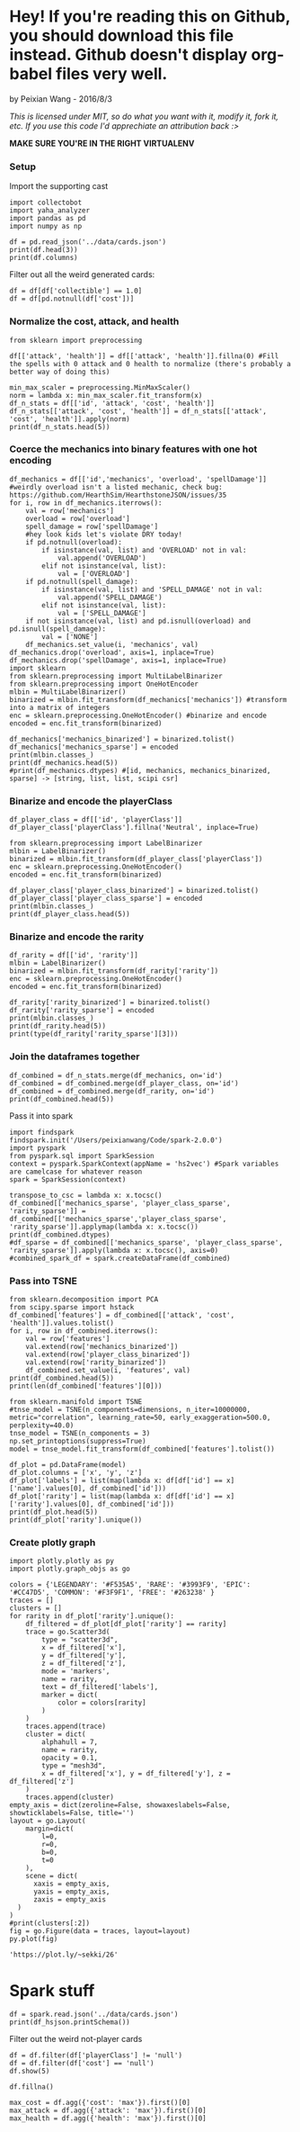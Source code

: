* Hey! If you're reading this on Github, you should download this file instead. Github doesn't display org-babel files very well.

by Peixian Wang - 2016/8/3

/This is licensed under MIT, so do what you want with it, modify it, fork it, etc. If you use this code I'd apprechiate an attribution back :>/

*MAKE SURE YOU'RE IN THE RIGHT VIRTUALENV*
*** Setup
Import the supporting cast
#+BEGIN_SRC ipython :session 
  import collectobot
  import yaha_analyzer
  import pandas as pd
  import numpy as np
#+END_SRC

#+RESULTS:


#+BEGIN_SRC ipython :session :results output
  df = pd.read_json('../data/cards.json')
  print(df.head(3))
  print(df.columns)
#+END_SRC

#+RESULTS:
#+begin_example
  artist  attack  collectible  cost  durability dust entourage faction flavor  \
0    NaN     0.0          NaN   0.0         NaN  NaN       NaN     NaN    NaN   
1    NaN     NaN          NaN   2.0         NaN  NaN       NaN     NaN    NaN   
2    NaN     1.0          NaN   1.0         NaN  NaN       NaN     NaN    NaN   

   health     ...     overload  \
0     2.0     ...          NaN   
1     NaN     ...          NaN   
2     1.0     ...          NaN   

                                    playRequirements playerClass    race  \
0                                                NaN      SHAMAN     NaN   
1  {'REQ_MINION_OR_ENEMY_HERO': 0, 'REQ_STEADY_SH...      HUNTER     NaN   
2                                                NaN     NEUTRAL  DRAGON   

  rarity         set spellDamage targetingArrowText  \
0    NaN         TGT         NaN                NaN   
1   FREE  HERO_SKINS         NaN                NaN   
2    NaN         BRM         NaN                NaN   

                                                text        type  
0                             <b>Spell Damage +1</b>      MINION  
1  <b>Hero Power</b>\nDeal $2 damage to the enemy...  HERO_POWER  
2                                                NaN      MINION  

[3 rows x 25 columns]
Index(['artist', 'attack', 'collectible', 'cost', 'durability', 'dust',
       'entourage', 'faction', 'flavor', 'health', 'howToEarn',
       'howToEarnGolden', 'id', 'mechanics', 'name', 'overload',
       'playRequirements', 'playerClass', 'race', 'rarity', 'set',
       'spellDamage', 'targetingArrowText', 'text', 'type'],
      dtype='object')
#+end_example


Filter out all the weird generated cards:
#+BEGIN_SRC ipython :session :results output
  df = df[df['collectible'] == 1.0]
  df = df[pd.notnull(df['cost'])]
#+END_SRC

#+RESULTS:
*** Normalize the cost, attack, and health
#+BEGIN_SRC ipython :session :results output
  from sklearn import preprocessing

  df[['attack', 'health']] = df[['attack', 'health']].fillna(0) #Fill the spells with 0 attack and 0 health to normalize (there's probably a better way of doing this)

  min_max_scaler = preprocessing.MinMaxScaler()
  norm = lambda x: min_max_scaler.fit_transform(x)
  df_n_stats = df[['id', 'attack', 'cost', 'health']]
  df_n_stats[['attack', 'cost', 'health']] = df_n_stats[['attack', 'cost', 'health']].apply(norm)
  print(df_n_stats.head(5))
#+END_SRC

#+RESULTS:
:          id    attack  cost    health
: 3    OG_121  0.583333  0.28  0.466667
: 6    OG_085  0.166667  0.16  0.266667
: 10   AT_076  0.250000  0.16  0.266667
: 15  CS2_124  0.250000  0.12  0.066667
: 17  GVG_079  0.583333  0.32  0.466667

*** Coerce the mechanics into binary features with one hot encoding
#+BEGIN_SRC ipython :session :results output
  df_mechanics = df[['id','mechanics', 'overload', 'spellDamage']] #weirdly overload isn't a listed mechanic, check bug: https://github.com/HearthSim/HearthstoneJSON/issues/35
  for i, row in df_mechanics.iterrows():
      val = row['mechanics']
      overload = row['overload']
      spell_damage = row['spellDamage']
      #hey look kids let's violate DRY today!
      if pd.notnull(overload):
          if isinstance(val, list) and 'OVERLOAD' not in val:
              val.append('OVERLOAD')
          elif not isinstance(val, list):
              val = ['OVERLOAD']
      if pd.notnull(spell_damage):
          if isinstance(val, list) and 'SPELL_DAMAGE' not in val:
              val.append('SPELL_DAMAGE')
          elif not isinstance(val, list):
              val = ['SPELL_DAMAGE']
      if not isinstance(val, list) and pd.isnull(overload) and pd.isnull(spell_damage):
          val = ['NONE']
      df_mechanics.set_value(i, 'mechanics', val)
  df_mechanics.drop('overload', axis=1, inplace=True)
  df_mechanics.drop('spellDamage', axis=1, inplace=True)
  import sklearn
  from sklearn.preprocessing import MultiLabelBinarizer
  from sklearn.preprocessing import OneHotEncoder
  mlbin = MultiLabelBinarizer()
  binarized = mlbin.fit_transform(df_mechanics['mechanics']) #transform into a matrix of integers
  enc = sklearn.preprocessing.OneHotEncoder() #binarize and encode
  encoded = enc.fit_transform(binarized)

  df_mechanics['mechanics_binarized'] = binarized.tolist()
  df_mechanics['mechanics_sparse'] = encoded
  print(mlbin.classes_)
  print(df_mechanics.head(5))
  #print(df_mechanics.dtypes) #[id, mechanics, mechanics_binarized, sparse] -> [string, list, list, scipi csr]
#+END_SRC

#+RESULTS:
#+begin_example
['ADJACENT_BUFF' 'AURA' 'BATTLECRY' 'CANT_ATTACK'
 'CANT_BE_TARGETED_BY_ABILITIES' 'CANT_BE_TARGETED_BY_HERO_POWERS' 'CHARGE'
 'CHOOSE_ONE' 'COMBO' 'DEATHRATTLE' 'DIVINE_SHIELD' 'ENRAGED' 'FORGETFUL'
 'FREEZE' 'INSPIRE' 'ImmuneToSpellpower' 'InvisibleDeathrattle' 'NONE'
 'OVERLOAD' 'POISONOUS' 'RITUAL' 'SECRET' 'SILENCE' 'SPELL_DAMAGE'
 'STEALTH' 'TAUNT' 'TOPDECK' 'WINDFURY']
         id        mechanics  \
3    OG_121      [BATTLECRY]   
6    OG_085           [NONE]   
10   AT_076        [INSPIRE]   
15  CS2_124         [CHARGE]   
17  GVG_079  [DIVINE_SHIELD]   

                                  mechanics_binarized  \
3   [0, 0, 1, 0, 0, 0, 0, 0, 0, 0, 0, 0, 0, 0, 0, ...   
6   [0, 0, 0, 0, 0, 0, 0, 0, 0, 0, 0, 0, 0, 0, 0, ...   
10  [0, 0, 0, 0, 0, 0, 0, 0, 0, 0, 0, 0, 0, 0, 1, ...   
15  [0, 0, 0, 0, 0, 0, 1, 0, 0, 0, 0, 0, 0, 0, 0, ...   
17  [0, 0, 0, 0, 0, 0, 0, 0, 0, 0, 1, 0, 0, 0, 0, ...   

                                     mechanics_sparse  
3     (0, 54)\t1.0\n  (0, 52)\t1.0\n  (0, 50)\t1.0...  
6     (0, 54)\t1.0\n  (0, 52)\t1.0\n  (0, 50)\t1.0...  
10    (0, 54)\t1.0\n  (0, 52)\t1.0\n  (0, 50)\t1.0...  
15    (0, 54)\t1.0\n  (0, 52)\t1.0\n  (0, 50)\t1.0...  
17    (0, 54)\t1.0\n  (0, 52)\t1.0\n  (0, 50)\t1.0...  
#+end_example

*** Binarize and encode the playerClass 
#+BEGIN_SRC ipython :session :results output
  df_player_class = df[['id', 'playerClass']]
  df_player_class['playerClass'].fillna('Neutral', inplace=True)

  from sklearn.preprocessing import LabelBinarizer
  mlbin = LabelBinarizer()
  binarized = mlbin.fit_transform(df_player_class['playerClass'])
  enc = sklearn.preprocessing.OneHotEncoder()
  encoded = enc.fit_transform(binarized)

  df_player_class['player_class_binarized'] = binarized.tolist()
  df_player_class['player_class_sparse'] = encoded
  print(mlbin.classes_)
  print(df_player_class.head(5))
#+END_SRC

#+RESULTS:
#+begin_example
['DRUID' 'HUNTER' 'MAGE' 'NEUTRAL' 'PALADIN' 'PRIEST' 'ROGUE' 'SHAMAN'
 'WARLOCK' 'WARRIOR']
         id playerClass          player_class_binarized  \
3    OG_121     WARLOCK  [0, 0, 0, 0, 0, 0, 0, 0, 1, 0]   
6    OG_085        MAGE  [0, 0, 1, 0, 0, 0, 0, 0, 0, 0]   
10   AT_076     PALADIN  [0, 0, 0, 0, 1, 0, 0, 0, 0, 0]   
15  CS2_124     NEUTRAL  [0, 0, 0, 1, 0, 0, 0, 0, 0, 0]   
17  GVG_079     NEUTRAL  [0, 0, 0, 1, 0, 0, 0, 0, 0, 0]   

                                  player_class_sparse  
3     (0, 18)\t1.0\n  (0, 17)\t1.0\n  (0, 14)\t1.0...  
6     (0, 18)\t1.0\n  (0, 17)\t1.0\n  (0, 14)\t1.0...  
10    (0, 18)\t1.0\n  (0, 17)\t1.0\n  (0, 14)\t1.0...  
15    (0, 18)\t1.0\n  (0, 17)\t1.0\n  (0, 14)\t1.0...  
17    (0, 18)\t1.0\n  (0, 17)\t1.0\n  (0, 14)\t1.0...  
#+end_example

*** Binarize and encode the rarity 
#+BEGIN_SRC ipython :session :results output
  df_rarity = df[['id', 'rarity']]
  mlbin = LabelBinarizer()
  binarized = mlbin.fit_transform(df_rarity['rarity'])
  enc = sklearn.preprocessing.OneHotEncoder()
  encoded = enc.fit_transform(binarized)

  df_rarity['rarity_binarized'] = binarized.tolist()
  df_rarity['rarity_sparse'] = encoded
  print(mlbin.classes_)
  print(df_rarity.head(5))
  print(type(df_rarity['rarity_sparse'][3]))
#+END_SRC

#+RESULTS:
#+begin_example
['COMMON' 'EPIC' 'FREE' 'LEGENDARY' 'RARE']
         id     rarity rarity_binarized  \
3    OG_121  LEGENDARY  [0, 0, 0, 1, 0]   
6    OG_085       RARE  [0, 0, 0, 0, 1]   
10   AT_076     COMMON  [1, 0, 0, 0, 0]   
15  CS2_124       FREE  [0, 0, 1, 0, 0]   
17  GVG_079     COMMON  [1, 0, 0, 0, 0]   

                                        rarity_sparse  
3     (0, 8)\t1.0\n  (0, 7)\t1.0\n  (0, 4)\t1.0\n ...  
6     (0, 8)\t1.0\n  (0, 7)\t1.0\n  (0, 4)\t1.0\n ...  
10    (0, 8)\t1.0\n  (0, 7)\t1.0\n  (0, 4)\t1.0\n ...  
15    (0, 8)\t1.0\n  (0, 7)\t1.0\n  (0, 4)\t1.0\n ...  
17    (0, 8)\t1.0\n  (0, 7)\t1.0\n  (0, 4)\t1.0\n ...  
<class 'scipy.sparse.csr.csr_matrix'>
#+end_example

# *** Binarize and encode the play requirements
# Condense each dictionary into a list of strings with "{key}_{val}"
# #+BEGIN_SRC ipython :session 
#   df_play_requirements = df[['id', 'playRequirements']]
#   #df_play_requirements['playRequirements'].fillna(0, inplace=True)
#   df_play_requirements['playRequirements'] = df_play_requirements[pd.notnull(df['playRequirements'])]['playRequirements'].apply(lambda x: [(k,v) for k,v in x.items()])
#   print(df_play_requirements)
# #+END_SRC

# #+RESULTS:

*** Join the dataframes together
#+BEGIN_SRC ipython :session :results output
  df_combined = df_n_stats.merge(df_mechanics, on='id')
  df_combined = df_combined.merge(df_player_class, on='id')
  df_combined = df_combined.merge(df_rarity, on='id')
  print(df_combined.head(5))
#+END_SRC

#+RESULTS:
#+begin_example
        id    attack  cost    health        mechanics  \
0   OG_121  0.583333  0.28  0.466667      [BATTLECRY]   
1   OG_085  0.166667  0.16  0.266667           [NONE]   
2   AT_076  0.250000  0.16  0.266667        [INSPIRE]   
3  CS2_124  0.250000  0.12  0.066667         [CHARGE]   
4  GVG_079  0.583333  0.32  0.466667  [DIVINE_SHIELD]   

                                 mechanics_binarized  \
0  [0, 0, 1, 0, 0, 0, 0, 0, 0, 0, 0, 0, 0, 0, 0, ...   
1  [0, 0, 0, 0, 0, 0, 0, 0, 0, 0, 0, 0, 0, 0, 0, ...   
2  [0, 0, 0, 0, 0, 0, 0, 0, 0, 0, 0, 0, 0, 0, 1, ...   
3  [0, 0, 0, 0, 0, 0, 1, 0, 0, 0, 0, 0, 0, 0, 0, ...   
4  [0, 0, 0, 0, 0, 0, 0, 0, 0, 0, 1, 0, 0, 0, 0, ...   

                                    mechanics_sparse playerClass  \
0    (0, 54)\t1.0\n  (0, 52)\t1.0\n  (0, 50)\t1.0...     WARLOCK   
1    (0, 54)\t1.0\n  (0, 52)\t1.0\n  (0, 50)\t1.0...        MAGE   
2    (0, 54)\t1.0\n  (0, 52)\t1.0\n  (0, 50)\t1.0...     PALADIN   
3    (0, 54)\t1.0\n  (0, 52)\t1.0\n  (0, 50)\t1.0...     NEUTRAL   
4    (0, 54)\t1.0\n  (0, 52)\t1.0\n  (0, 50)\t1.0...     NEUTRAL   

           player_class_binarized  \
0  [0, 0, 0, 0, 0, 0, 0, 0, 1, 0]   
1  [0, 0, 1, 0, 0, 0, 0, 0, 0, 0]   
2  [0, 0, 0, 0, 1, 0, 0, 0, 0, 0]   
3  [0, 0, 0, 1, 0, 0, 0, 0, 0, 0]   
4  [0, 0, 0, 1, 0, 0, 0, 0, 0, 0]   

                                 player_class_sparse     rarity  \
0    (0, 18)\t1.0\n  (0, 17)\t1.0\n  (0, 14)\t1.0...  LEGENDARY   
1    (0, 18)\t1.0\n  (0, 17)\t1.0\n  (0, 14)\t1.0...       RARE   
2    (0, 18)\t1.0\n  (0, 17)\t1.0\n  (0, 14)\t1.0...     COMMON   
3    (0, 18)\t1.0\n  (0, 17)\t1.0\n  (0, 14)\t1.0...       FREE   
4    (0, 18)\t1.0\n  (0, 17)\t1.0\n  (0, 14)\t1.0...     COMMON   

  rarity_binarized                                      rarity_sparse  
0  [0, 0, 0, 1, 0]    (0, 8)\t1.0\n  (0, 7)\t1.0\n  (0, 4)\t1.0\n ...  
1  [0, 0, 0, 0, 1]    (0, 8)\t1.0\n  (0, 7)\t1.0\n  (0, 4)\t1.0\n ...  
2  [1, 0, 0, 0, 0]    (0, 8)\t1.0\n  (0, 7)\t1.0\n  (0, 4)\t1.0\n ...  
3  [0, 0, 1, 0, 0]    (0, 8)\t1.0\n  (0, 7)\t1.0\n  (0, 4)\t1.0\n ...  
4  [1, 0, 0, 0, 0]    (0, 8)\t1.0\n  (0, 7)\t1.0\n  (0, 4)\t1.0\n ...  
#+end_example

Pass it into spark
#+BEGIN_SRC ipython :session :results output
  import findspark
  findspark.init('/Users/peixianwang/Code/spark-2.0.0')
  import pyspark
  from pyspark.sql import SparkSession
  context = pyspark.SparkContext(appName = 'hs2vec') #Spark variables are camelcase for whatever reason
  spark = SparkSession(context)
#+END_SRC

#+RESULTS:

#+BEGIN_SRC ipython :session :results output
  transpose_to_csc = lambda x: x.tocsc()
  df_combined[['mechanics_sparse', 'player_class_sparse', 'rarity_sparse']] = df_combined[['mechanics_sparse','player_class_sparse', 'rarity_sparse']].applymap(lambda x: x.tocsc())
  print(df_combined.dtypes)
  #df_sparse = df_combined[['mechanics_sparse', 'player_class_sparse', 'rarity_sparse']].apply(lambda x: x.tocsc(), axis=0)
  #combined_spark_df = spark.createDataFrame(df_combined)
#+END_SRC

#+RESULTS:
#+begin_example
id                         object
attack                    float64
cost                      float64
health                    float64
mechanics                  object
mechanics_binarized        object
mechanics_sparse           object
playerClass                object
player_class_binarized     object
player_class_sparse        object
rarity                     object
rarity_binarized           object
rarity_sparse              object
features                   object
dtype: object
#+end_example

*** Pass into TSNE
#+BEGIN_SRC ipython :session :results output 
  from sklearn.decomposition import PCA
  from scipy.sparse import hstack
  df_combined['features'] = df_combined[['attack', 'cost', 'health']].values.tolist()
  for i, row in df_combined.iterrows():
      val = row['features']
      val.extend(row['mechanics_binarized'])
      val.extend(row['player_class_binarized'])
      val.extend(row['rarity_binarized'])
      df_combined.set_value(i, 'features', val)
  print(df_combined.head(5))
  print(len(df_combined['features'][0]))
#+END_SRC

#+RESULTS:
#+begin_example
        id    attack  cost    health        mechanics  \
0   OG_121  0.583333  0.28  0.466667      [BATTLECRY]   
1   OG_085  0.166667  0.16  0.266667           [NONE]   
2   AT_076  0.250000  0.16  0.266667        [INSPIRE]   
3  CS2_124  0.250000  0.12  0.066667         [CHARGE]   
4  GVG_079  0.583333  0.32  0.466667  [DIVINE_SHIELD]   

                                 mechanics_binarized  \
0  [0, 0, 1, 0, 0, 0, 0, 0, 0, 0, 0, 0, 0, 0, 0, ...   
1  [0, 0, 0, 0, 0, 0, 0, 0, 0, 0, 0, 0, 0, 0, 0, ...   
2  [0, 0, 0, 0, 0, 0, 0, 0, 0, 0, 0, 0, 0, 0, 1, ...   
3  [0, 0, 0, 0, 0, 0, 1, 0, 0, 0, 0, 0, 0, 0, 0, ...   
4  [0, 0, 0, 0, 0, 0, 0, 0, 0, 0, 1, 0, 0, 0, 0, ...   

                                    mechanics_sparse playerClass  \
0    (0, 0)\t1.0\n  (1, 0)\t1.0\n  (2, 0)\t1.0\n ...     WARLOCK   
1    (0, 0)\t1.0\n  (1, 0)\t1.0\n  (2, 0)\t1.0\n ...        MAGE   
2    (0, 0)\t1.0\n  (1, 0)\t1.0\n  (2, 0)\t1.0\n ...     PALADIN   
3    (0, 0)\t1.0\n  (1, 0)\t1.0\n  (2, 0)\t1.0\n ...     NEUTRAL   
4    (0, 0)\t1.0\n  (1, 0)\t1.0\n  (2, 0)\t1.0\n ...     NEUTRAL   

           player_class_binarized  \
0  [0, 0, 0, 0, 0, 0, 0, 0, 1, 0]   
1  [0, 0, 1, 0, 0, 0, 0, 0, 0, 0]   
2  [0, 0, 0, 0, 1, 0, 0, 0, 0, 0]   
3  [0, 0, 0, 1, 0, 0, 0, 0, 0, 0]   
4  [0, 0, 0, 1, 0, 0, 0, 0, 0, 0]   

                                 player_class_sparse     rarity  \
0    (0, 0)\t1.0\n  (1, 0)\t1.0\n  (2, 0)\t1.0\n ...  LEGENDARY   
1    (0, 0)\t1.0\n  (1, 0)\t1.0\n  (2, 0)\t1.0\n ...       RARE   
2    (0, 0)\t1.0\n  (1, 0)\t1.0\n  (2, 0)\t1.0\n ...     COMMON   
3    (0, 0)\t1.0\n  (1, 0)\t1.0\n  (2, 0)\t1.0\n ...       FREE   
4    (0, 0)\t1.0\n  (1, 0)\t1.0\n  (2, 0)\t1.0\n ...     COMMON   

  rarity_binarized                                      rarity_sparse  \
0  [0, 0, 0, 1, 0]    (0, 0)\t1.0\n  (1, 0)\t1.0\n  (3, 0)\t1.0\n ...   
1  [0, 0, 0, 0, 1]    (0, 0)\t1.0\n  (1, 0)\t1.0\n  (3, 0)\t1.0\n ...   
2  [1, 0, 0, 0, 0]    (0, 0)\t1.0\n  (1, 0)\t1.0\n  (3, 0)\t1.0\n ...   
3  [0, 0, 1, 0, 0]    (0, 0)\t1.0\n  (1, 0)\t1.0\n  (3, 0)\t1.0\n ...   
4  [1, 0, 0, 0, 0]    (0, 0)\t1.0\n  (1, 0)\t1.0\n  (3, 0)\t1.0\n ...   

                                            features  
0  [0.5833333333333333, 0.28, 0.4666666666666667,...  
1  [0.16666666666666666, 0.16, 0.2666666666666666...  
2  [0.25, 0.16, 0.26666666666666666, 0, 0, 0, 0, ...  
3  [0.25, 0.12, 0.06666666666666667, 0, 0, 0, 0, ...  
4  [0.5833333333333333, 0.32, 0.4666666666666667,...  
46
#+end_example

#+BEGIN_SRC ipython :session :file tmp/out.png :exports both
  from sklearn.manifold import TSNE
  #tnse_model = TSNE(n_components=dimensions, n_iter=10000000, metric="correlation", learning_rate=50, early_exaggeration=500.0, perplexity=40.0)
  tnse_model = TSNE(n_components = 3)
  np.set_printoptions(suppress=True)
  model = tnse_model.fit_transform(df_combined['features'].tolist())
#+END_SRC

#+BEGIN_SRC ipython :session :results output
  df_plot = pd.DataFrame(model)
  df_plot.columns = ['x', 'y', 'z']
  df_plot['labels'] = list(map(lambda x: df[df['id'] == x]['name'].values[0], df_combined['id']))
  df_plot['rarity'] = list(map(lambda x: df[df['id'] == x]['rarity'].values[0], df_combined['id']))
  print(df_plot.head(5))
  print(df_plot['rarity'].unique())
#+END_SRC

#+RESULTS:
:            x          y          z                labels     rarity
: 0  -4.479049  15.257524  -0.774990              Cho'gall  LEGENDARY
: 1   7.489447  -4.172462  -0.489368  Demented Frostcaller       RARE
: 2   5.430795  -7.699553   5.059074         Murloc Knight     COMMON
: 3   1.909211  -0.061407  14.770687             Wolfrider       FREE
: 4 -10.121653  -5.690847   7.774955        Force-Tank MAX     COMMON
: ['LEGENDARY' 'RARE' 'COMMON' 'FREE' 'EPIC']


*** Create plotly graph
#+BEGIN_SRC ipython :session :file  :exports both
  import plotly.plotly as py
  import plotly.graph_objs as go

  colors = {'LEGENDARY': '#F535A5', 'RARE': '#3993F9', 'EPIC': '#CC47D5', 'COMMON': '#F3F9F1', 'FREE': '#263238' }
  traces = []
  clusters = []
  for rarity in df_plot['rarity'].unique():
      df_filtered = df_plot[df_plot['rarity'] == rarity]
      trace = go.Scatter3d(
          type = "scatter3d",
          x = df_filtered['x'],
          y = df_filtered['y'],
          z = df_filtered['z'],
          mode = 'markers',
          name = rarity,
          text = df_filtered['labels'],
          marker = dict(
              color = colors[rarity]
          )
      )
      traces.append(trace)
      cluster = dict(
          alphahull = 7,
          name = rarity,
          opacity = 0.1,
          type = "mesh3d",
          x = df_filtered['x'], y = df_filtered['y'], z = df_filtered['z']
      )
      traces.append(cluster)
  empty_axis = dict(zeroline=False, showaxeslabels=False, showticklabels=False, title='')
  layout = go.Layout(
      margin=dict(
          l=0,
          r=0,
          b=0,
          t=0
      ),
      scene = dict(
        xaxis = empty_axis,
        yaxis = empty_axis,
        zaxis = empty_axis
    )
  )
  #print(clusters[:2])
  fig = go.Figure(data = traces, layout=layout)
  py.plot(fig)
#+END_SRC

#+RESULTS:
: 'https://plot.ly/~sekki/26'




* Spark stuff

#+RESULTS:

#+BEGIN_SRC ipython :session :results output
  df = spark.read.json('../data/cards.json')
  print(df_hsjson.printSchema())
#+END_SRC

#+RESULTS:
#+begin_example
root
 |-- artist: string (nullable = true)
 |-- attack: long (nullable = true)
 |-- collectible: boolean (nullable = true)
 |-- cost: long (nullable = true)
 |-- durability: long (nullable = true)
 |-- dust: array (nullable = true)
 |    |-- element: long (containsNull = true)
 |-- entourage: array (nullable = true)
 |    |-- element: string (containsNull = true)
 |-- faction: string (nullable = true)
 |-- flavor: string (nullable = true)
 |-- health: long (nullable = true)
 |-- howToEarn: string (nullable = true)
 |-- howToEarnGolden: string (nullable = true)
 |-- id: string (nullable = true)
 |-- mechanics: array (nullable = true)
 |    |-- element: string (containsNull = true)
 |-- name: string (nullable = true)
 |-- overload: long (nullable = true)
 |-- playRequirements: struct (nullable = true)
 |    |-- REQ_DAMAGED_TARGET: long (nullable = true)
 |    |-- REQ_ENEMY_TARGET: long (nullable = true)
 |    |-- REQ_ENEMY_WEAPON_EQUIPPED: long (nullable = true)
 |    |-- REQ_ENTIRE_ENTOURAGE_NOT_IN_PLAY: long (nullable = true)
 |    |-- REQ_FRIENDLY_MINION_DIED_THIS_GAME: long (nullable = true)
 |    |-- REQ_FRIENDLY_TARGET: long (nullable = true)
 |    |-- REQ_HERO_TARGET: long (nullable = true)
 |    |-- REQ_LEGENDARY_TARGET: long (nullable = true)
 |    |-- REQ_MINIMUM_ENEMY_MINIONS: long (nullable = true)
 |    |-- REQ_MINIMUM_TOTAL_MINIONS: long (nullable = true)
 |    |-- REQ_MINION_CAP_IF_TARGET_AVAILABLE: long (nullable = true)
 |    |-- REQ_MINION_OR_ENEMY_HERO: long (nullable = true)
 |    |-- REQ_MINION_TARGET: long (nullable = true)
 |    |-- REQ_MUST_TARGET_TAUNTER: long (nullable = true)
 |    |-- REQ_NONSELF_TARGET: long (nullable = true)
 |    |-- REQ_NUM_MINION_SLOTS: long (nullable = true)
 |    |-- REQ_STEADY_SHOT: long (nullable = true)
 |    |-- REQ_TARGET_FOR_COMBO: long (nullable = true)
 |    |-- REQ_TARGET_IF_AVAILABLE: long (nullable = true)
 |    |-- REQ_TARGET_IF_AVAILABLE_AND_DRAGON_IN_HAND: long (nullable = true)
 |    |-- REQ_TARGET_IF_AVAILABLE_AND_MINIMUM_FRIENDLY_MINIONS: long (nullable = true)
 |    |-- REQ_TARGET_MAX_ATTACK: long (nullable = true)
 |    |-- REQ_TARGET_MIN_ATTACK: long (nullable = true)
 |    |-- REQ_TARGET_TO_PLAY: long (nullable = true)
 |    |-- REQ_TARGET_WITH_RACE: long (nullable = true)
 |    |-- REQ_UNDAMAGED_TARGET: long (nullable = true)
 |    |-- REQ_WEAPON_EQUIPPED: long (nullable = true)
 |-- playerClass: string (nullable = true)
 |-- race: string (nullable = true)
 |-- rarity: string (nullable = true)
 |-- set: string (nullable = true)
 |-- spellDamage: long (nullable = true)
 |-- targetingArrowText: string (nullable = true)
 |-- text: string (nullable = true)
 |-- textInPlay: string (nullable = true)
 |-- type: string (nullable = true)

None
#+end_example

Filter out the weird not-player cards
#+BEGIN_SRC ipython :session :results output
  df = df.filter(df['playerClass'] != 'null')
  df = df.filter(df['cost'] == 'null')
  df.show(5)
#+END_SRC

#+RESULTS:
#+begin_example
+--------------------+------+-----------+----+----------+--------------------+---------+-------+--------------------+------+--------------------+--------------------+-------+-------------+------------+--------+--------------------+-----------+-----+---------+-------+-----------+------------------+--------------------+----------+------+
|              artist|attack|collectible|cost|durability|                dust|entourage|faction|              flavor|health|           howToEarn|     howToEarnGolden|     id|    mechanics|        name|overload|    playRequirements|playerClass| race|   rarity|    set|spellDamage|targetingArrowText|                text|textInPlay|  type|
+--------------------+------+-----------+----+----------+--------------------+---------+-------+--------------------+------+--------------------+--------------------+-------+-------------+------------+--------+--------------------+-----------+-----+---------+-------+-----------+------------------+--------------------+----------+------+
|Alex Horley Orlan...|  null|       true|   3|      null|                null|     null|   null|"I've just sucked...|  null|Unlocked at Level 1.|Unlocked at Level...|CS2_061|         null|  Drain Life|    null|[null,null,null,n...|    WARLOCK| null|     FREE|   CORE|       null|              null|Deal $2 damage. R...|      null| SPELL|
|        Raven Mimura|  null|       true|   3|      null|    [40, 400, 5, 50]|     null|   null|Generally demons ...|  null|                null|                null|EX1_317|         null|Sense Demons|    null|                null|    WARLOCK| null|   COMMON|EXPERT1|       null|              null|Put 2 random Demo...|      null| SPELL|
|Alex Horley Orlan...|     1|       true|   4|      null|[400, 1600, 100, ...|     null|   null|Crescendo himself...|     1|                null|                null| AT_019|[DEATHRATTLE]|  Dreadsteed|    null|                null|    WARLOCK|DEMON|     EPIC|    TGT|       null|              null|<b>Deathrattle:</...|      null|MINION|
|     Slawomir Maniak|  null|       true|   0|      null|    [40, 400, 5, 50]|     null|   null|They're only smil...|  null|                null|                null|EX1_607|         null|  Inner Rage|    null|[null,null,null,n...|    WARRIOR| null|   COMMON|EXPERT1|       null|              null|Deal $1 damage to...|      null| SPELL|
|          Andrew Hou|     4|       true|   7|      null|[1600, 3200, 400,...|     null|   null|With the help of ...|     2|                null|                null| AT_063|         null|     Acidmaw|    null|                null|     HUNTER|BEAST|LEGENDARY|    TGT|       null|              null|Whenever another ...|      null|MINION|
+--------------------+------+-----------+----+----------+--------------------+---------+-------+--------------------+------+--------------------+--------------------+-------+-------------+------------+--------+--------------------+-----------+-----+---------+-------+-----------+------------------+--------------------+----------+------+
only showing top 5 rows

#+end_example

#+BEGIN_SRC ipython :session :results output
  df.fillna()

  max_cost = df.agg({'cost': 'max'}).first()[0]
  max_attack = df.agg({'attack': 'max'}).first()[0]
  max_health = df.agg({'health': 'max'}).first()[0]


#+END_SRC
